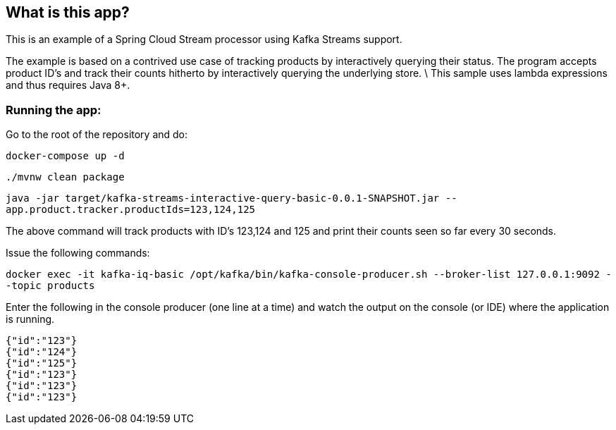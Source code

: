 == What is this app?

This is an example of a Spring Cloud Stream processor using Kafka Streams support.

The example is based on a contrived use case of tracking products by interactively querying their status.
The program accepts product ID's and track their counts hitherto by interactively querying the underlying store. \
This sample uses lambda expressions and thus requires Java 8+.

=== Running the app:

Go to the root of the repository and do:

`docker-compose up -d`

`./mvnw clean package`

`java -jar target/kafka-streams-interactive-query-basic-0.0.1-SNAPSHOT.jar --app.product.tracker.productIds=123,124,125`

The above command will track products with ID's 123,124 and 125 and print their counts seen so far every 30 seconds.

Issue the following commands:

`docker exec -it kafka-iq-basic /opt/kafka/bin/kafka-console-producer.sh --broker-list 127.0.0.1:9092 --topic products`

Enter the following in the console producer (one line at a time) and watch the output on the console (or IDE) where the application is running.

```
{"id":"123"}
{"id":"124"}
{"id":"125"}
{"id":"123"}
{"id":"123"}
{"id":"123"}
```


